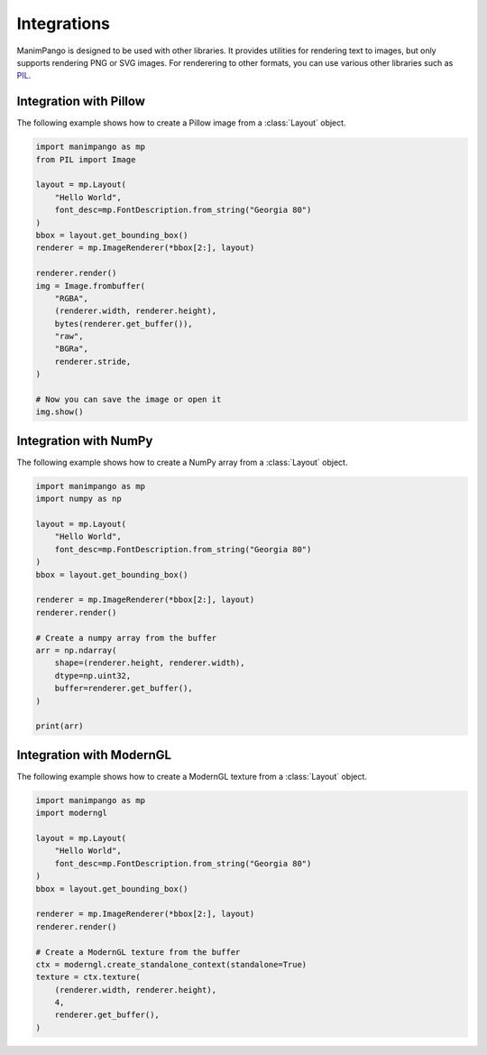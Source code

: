 Integrations
============

ManimPango is designed to be used with other libraries. It provides
utilities for rendering text to images, but only supports rendering
PNG or SVG images. For renderering to other formats, you can use
various other libraries such as `PIL <https://pillow.readthedocs.io/en/stable/>`_.

Integration with Pillow
-----------------------

The following example shows how to create a Pillow image from a
:class:`Layout` object.

.. code-block:: python

    import manimpango as mp
    from PIL import Image

    layout = mp.Layout(
        "Hello World",
        font_desc=mp.FontDescription.from_string("Georgia 80")
    )
    bbox = layout.get_bounding_box()
    renderer = mp.ImageRenderer(*bbox[2:], layout)

    renderer.render()
    img = Image.frombuffer(
        "RGBA",
        (renderer.width, renderer.height),
        bytes(renderer.get_buffer()),
        "raw",
        "BGRa",
        renderer.stride,
    )

    # Now you can save the image or open it
    img.show()

Integration with NumPy
----------------------

The following example shows how to create a NumPy array from a
:class:`Layout` object.

.. code-block:: python

    import manimpango as mp
    import numpy as np

    layout = mp.Layout(
        "Hello World",
        font_desc=mp.FontDescription.from_string("Georgia 80")
    )
    bbox = layout.get_bounding_box()

    renderer = mp.ImageRenderer(*bbox[2:], layout)
    renderer.render()

    # Create a numpy array from the buffer
    arr = np.ndarray(
        shape=(renderer.height, renderer.width),
        dtype=np.uint32,
        buffer=renderer.get_buffer(),
    )

    print(arr)

Integration with ModernGL
-------------------------

The following example shows how to create a ModernGL texture from a
:class:`Layout` object.

.. code-block:: python

    import manimpango as mp
    import moderngl

    layout = mp.Layout(
        "Hello World",
        font_desc=mp.FontDescription.from_string("Georgia 80")
    )
    bbox = layout.get_bounding_box()

    renderer = mp.ImageRenderer(*bbox[2:], layout)
    renderer.render()

    # Create a ModernGL texture from the buffer
    ctx = moderngl.create_standalone_context(standalone=True)
    texture = ctx.texture(
        (renderer.width, renderer.height),
        4,
        renderer.get_buffer(),
    )
